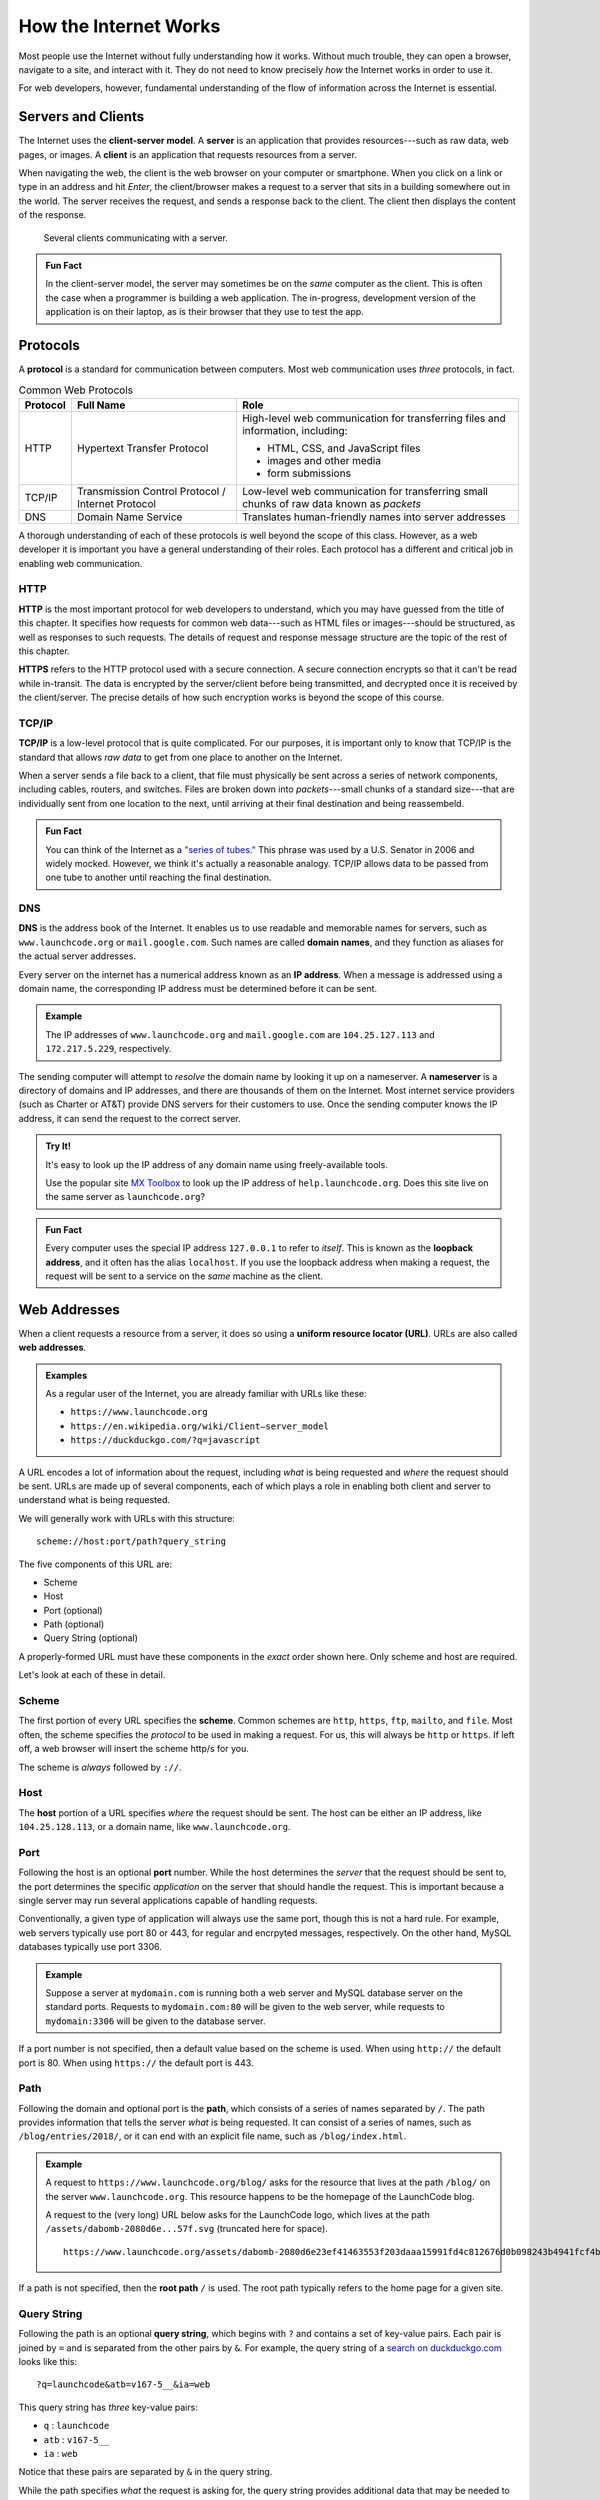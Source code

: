 How the Internet Works
======================

Most people use the Internet without fully understanding how it works. Without much trouble, they can open a browser, navigate to a site, and interact with it. They do not need to know precisely *how* the Internet works in order to use it.

For web developers, however, fundamental understanding of the flow of information across the Internet is essential.

Servers and Clients
-------------------

.. index:: ! client-server model, ! client, ! server

The Internet uses the **client-server model**. A **server** is an application that provides resources---such as raw data, web pages, or images. A **client** is an application that requests resources from a server.

When navigating the web, the client is the web browser on your computer or smartphone. When you click on a link or type in an address and hit *Enter*, the client/browser makes a request to a server that sits in a building somewhere out in the world. The server receives the request, and sends a response back to the client. The client then displays the content of the response.

.. figure:: figures/client-server.png
   :alt: A server surrounded by several client computers, connected by arrows.
   :height: 400px

   Several clients communicating with a server.

.. admonition:: Fun Fact

   In the client-server model, the server may sometimes be on the *same* computer as the client. This is often the case when a programmer is building a web application. The in-progress, development version of the application is on their laptop, as is their browser that they use to test the app.

Protocols
---------

.. index::
   single: url; protocol

A **protocol** is a standard for communication between computers. Most web communication uses *three* protocols, in fact.

.. list-table:: Common Web Protocols
   :header-rows: 1

   * - Protocol
     - Full Name
     - Role
   * - HTTP
     - Hypertext Transfer Protocol
     - High-level web communication for transferring files and information, including:

       - HTML, CSS, and JavaScript files
       - images and other media
       - form submissions

   * - TCP/IP
     - Transmission Control Protocol / Internet Protocol
     - Low-level web communication for transferring small chunks of raw data known as *packets*
   * - DNS
     - Domain Name Service
     - Translates human-friendly names into server addresses

A thorough understanding of each of these protocols is well beyond the scope of this class. However, as a web developer it is important you have a general understanding of their roles. Each protocol has a different and critical job in enabling web communication.

HTTP
^^^^

.. index:: ! HTTP, ! HTTPS

**HTTP** is the most important protocol for web developers to understand, which you may have guessed from the title of this chapter. It specifies how requests for common web data---such as HTML files or images---should be structured, as well as responses to such requests. The details of request and response message structure are the topic of the rest of this chapter. 

**HTTPS** refers to the HTTP protocol used with a secure connection. A secure connection encrypts so that it can't be read while in-transit. The data is encrypted by the server/client before being transmitted, and decrypted once it is received by the client/server. The precise details of how such encryption works is beyond the scope of this course. 

TCP/IP
^^^^^^

.. index:: ! TCP/IP

**TCP/IP** is a low-level protocol that is quite complicated. For our purposes, it is important only to know that TCP/IP is the standard that allows *raw data* to get from one place to another on the Internet. 

When a server sends a file back to a client, that file must physically be sent across a series of network components, including cables, routers, and switches. Files are broken down into *packets*---small chunks of a standard size---that are individually sent from one location to the next, until arriving at their final destination and being reassembeld.

.. admonition:: Fun Fact

   You can think of the Internet as a `"series of tubes." <https://www.youtube.com/watch?time_continue=15&v=_cZC67wXUTs>`_ This phrase was used by a U.S. Senator in 2006 and widely mocked. However, we think it's actually a reasonable analogy. TCP/IP allows data to be passed from one tube to another until reaching the final destination.

DNS
^^^

.. index:: ! DNS, ! IP address

**DNS** is the address book of the Internet. It enables us to use readable and memorable names for servers, such as ``www.launchcode.org`` or ``mail.google.com``. Such names are called **domain names**, and they function as aliases for the actual server addresses.

Every server on the internet has a numerical address known as an **IP address**. When a message is addressed using a domain name, the corresponding IP address must be determined before it can be sent. 

.. admonition:: Example

   The IP addresses of ``www.launchcode.org`` and ``mail.google.com`` are ``104.25.127.113`` and ``172.217.5.229``, respectively.

The sending computer will attempt to *resolve* the domain name by looking it up on a nameserver. A **nameserver** is a directory of domains and IP addresses, and there are thousands of them on the Internet. Most internet service providers (such as Charter or AT&T) provide DNS servers for their customers to use. Once the sending computer knows the IP address, it can send the request to the correct server.

.. admonition:: Try It!

   It's easy to look up the IP address of any domain name using freely-available tools. 

   Use the popular site `MX Toolbox <https://mxtoolbox.com/DNSLookup.aspx>`_ to look up the IP address of ``help.launchcode.org``. Does this site live on the same server as ``launchcode.org``?

.. admonition:: Fun Fact

   Every computer uses the special IP address ``127.0.0.1`` to refer to *itself*. This is known as the **loopback address**, and it often has the alias ``localhost``. If you use the loopback address when making a request, the request will be sent to a service on the *same* machine as the client.

Web Addresses
-------------

.. index:: ! URL, ! web address

When a client requests a resource from a server, it does so using a **uniform resource locator (URL)**. URLs are also called **web addresses**.

.. admonition:: Examples

   As a regular user of the Internet, you are already familiar with URLs like these:

   - ``https://www.launchcode.org``
   - ``https://en.wikipedia.org/wiki/Client–server_model``
   - ``https://duckduckgo.com/?q=javascript``

A URL encodes a lot of information about the request, including *what* is being requested and *where* the request should be sent. URLs are made up of several components, each of which plays a role in enabling both client and server to understand what is being requested.

We will generally work with URLs with this structure:

::

   scheme://host:port/path?query_string

The five components of this URL are:

- Scheme
- Host
- Port (optional)
- Path (optional)
- Query String (optional)

A properly-formed URL must have these components in the *exact* order shown here. Only scheme and host are required.

Let's look at each of these in detail.

Scheme
^^^^^^^^

.. index::
   single: url; scheme

The first portion of every URL specifies the **scheme**. Common schemes are ``http``, ``https``, ``ftp``, ``mailto``, and ``file``. Most often, the scheme specifies the *protocol* to be used in making a request. For us, this will always be ``http`` or ``https``. If left off, a web browser will insert the scheme http/s for you. 

The scheme is *always* followed by ``://``.

Host
^^^^^^

.. index::
   single: url; domain

The **host** portion of a URL specifies *where* the request should be sent. The host can be either an IP address, like ``104.25.128.113``, or a domain name, like ``www.launchcode.org``.

Port
^^^^

.. index::
   single: url; port

Following the host is an optional **port** number. While the host determines the *server* that the request should be sent to, the port determines the specific *application* on the server that should handle the request. This is important because a single server may run several applications capable of handling requests.

Conventionally, a given type of application will always use the same port, though this is not a hard rule. For example, web servers typically use port 80 or 443, for regular and encrpyted messages, respectively. On the other hand, MySQL databases typically use port 3306.

.. admonition:: Example

   Suppose a server at ``mydomain.com`` is running both a web server and MySQL database server on the standard ports. Requests to ``mydomain.com:80`` will be given to the web server, while requests to ``mydomain:3306`` will be given to the database server.

If a port number is not specified, then a default value based on the scheme is used. When using ``http://`` the default port is 80. When using ``https://`` the default port is 443.

Path
^^^^

.. index::
   single: url; path

Following the domain and optional port is the **path**, which consists of a series of names separated by ``/``. The path provides information that tells the server *what* is being requested. It can consist of a series of names, such as ``/blog/entries/2018/``, or it can end with an explicit file name, such as ``/blog/index.html``.

.. admonition:: Example

   A request to ``https://www.launchcode.org/blog/`` asks for the resource that lives at the path ``/blog/`` on the server ``www.launchcode.org``. This resource happens to be the homepage of the LaunchCode blog.

   A request to the (very long) URL below asks for the LaunchCode logo, which lives at the path ``/assets/dabomb-2080d6e...57f.svg`` (truncated here for space).

   ::

      https://www.launchcode.org/assets/dabomb-2080d6e23ef41463553f203daaa15991fd4c812676d0b098243b4941fcf4b57f.svg

If a path is not specified, then the **root path** ``/`` is used. The root path typically refers to the home page for a given site.

Query String
^^^^^^^^^^^^

.. index::
   single: url; query string

Following the path is an optional **query string**, which begins with ``?`` and contains a set of key-value pairs. Each pair is joined by ``=`` and is separated from the other pairs by ``&``. For example, the query string of a `search on duckduckgo.com <https://duckduckgo.com/?q=launchcode&atb=v167-5__&ia=web>`_ looks like this:

::

   ?q=launchcode&atb=v167-5__&ia=web

This query string has *three* key-value pairs:

- ``q`` : ``launchcode``
- ``atb`` : ``v167-5__``
- ``ia`` : ``web``

Notice that these pairs are separated by ``&`` in the query string.

While the path specifies *what* the request is asking for, the query string provides additional data that may be needed to fulfill the request. As an analogy, you can think of the path like a function name, and the query string as the function arguments.

Putting It All Together
-----------------------

We just covered a *lot* of information! While these nuts-and-bolts details are important, they aren't nearly as important as the high-level picture of how we access resources on the internet.

To tie these ideas together, watch these two videos on URLs and the Internet as a whole:

- `How Do URLs Work? <https://www.youtube.com/watch?v=OvF_pnJ6zrY>`_
- `How the Internet Works <https://www.youtube.com/watch?v=7_LPdttKXPc>`_


Check Your Understanding
------------------------

.. admonition:: Question

   Which protocol is responsible for turning a name like ``launchcode.org`` into a server address?

.. admonition:: Question

   Why is this URL malformed?

   ::

      https://launchcode.org?city=miami/lc101

   #. It uses HTTPS when it should use HTTP.
   #. It doesn't contain a fragment.
   #. It doesn't contain a port.
   #. The query string comes before the path.


